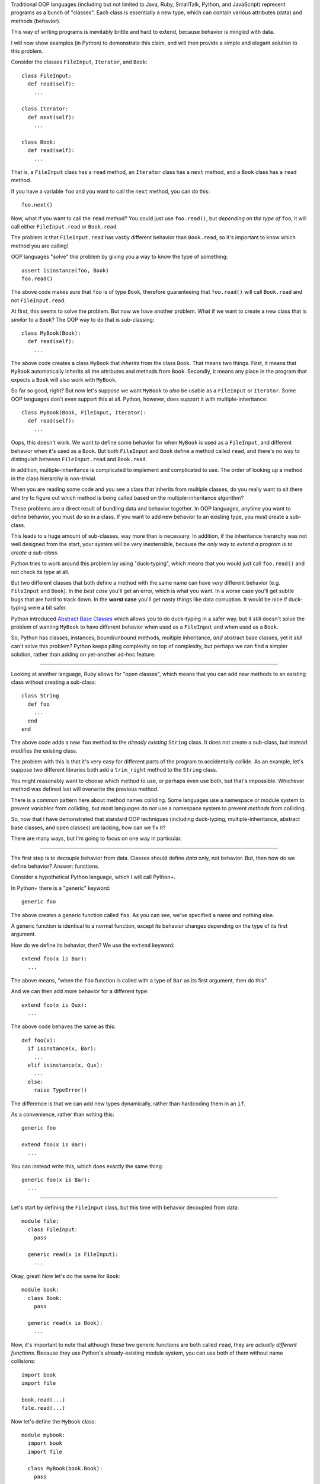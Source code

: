 Traditional OOP languages (including but not limited to Java, Ruby, SmallTalk,
Python, and JavaScript) represent programs as a bunch of "classes". Each class
is essentially a new type, which can contain various attributes (data) and
methods (behavior).

This way of writing programs is inevitably brittle and hard to extend, because
behavior is mingled with data.

I will now show examples (in Python) to demonstrate this claim, and will then
provide a simple and elegant solution to this problem.

Consider the classes ``FileInput``, ``Iterator``, and ``Book``::

  class FileInput:
    def read(self):
      ...

  class Iterator:
    def next(self):
      ...

  class Book:
    def read(self):
      ...

That is, a ``FileInput`` class has a ``read`` method, an ``Iterator`` class
has a ``next`` method, and a ``Book`` class has a ``read`` method.

If you have a variable ``foo`` and you want to call the ``next`` method, you
can do this::

  foo.next()

Now, what if you want to call the ``read`` method? You could just use
``foo.read()``, but *depending on the type of* ``foo``, it will call either
``FileInput.read`` or ``Book.read``.

The problem is that ``FileInput.read`` has vastly different behavior than
``Book.read``, so it's important to know which method you are calling!

OOP languages "solve" this problem by giving you a way to know the type of
something::

  assert isinstance(foo, Book)
  foo.read()

The above code makes sure that ``foo`` is of type ``Book``, therefore
guaranteeing that ``foo.read()`` will call ``Book.read`` and not
``FileInput.read``.

At first, this seems to solve the problem. But now we have another problem.
What if we want to create a new class that is *similar* to a ``Book``?
The OOP way to do that is sub-classing::

  class MyBook(Book):
    def read(self):
      ...

The above code creates a class ``MyBook`` that *inherits* from the class
``Book``. That means two things. First, it means that ``MyBook`` automatically
inherits all the attributes and methods from ``Book``. Secondly, it means any
place in the program that expects a ``Book`` will also work with ``MyBook``.

So far so good, right? But now let's suppose we want ``MyBook`` to *also* be
usable as a ``FileInput`` or ``Iterator``. Some OOP languages don't even
support this at all. Python, however, does support it with
multiple-inheritance::

  class MyBook(Book, FileInput, Iterator):
    def read(self):
      ...

Oops, this doesn't work. We want to define some behavior for when ``MyBook``
is used as a ``FileInput``, and different behavior when it's used as a
``Book``. But both ``FileInput`` and ``Book`` define a method called ``read``,
and there's no way to distinguish between ``FileInput.read`` and
``Book.read``.

In addition, multiple-inheritance is complicated to implement and complicated
to use. The order of looking up a method in the class hierarchy is
non-trivial.

When you are reading some code and you see a class that inherits from multiple
classes, do you really want to sit there and try to figure out which method is
being called based on the multiple-inheritance algorithm?

These problems are a direct result of bundling data and behavior together. In
OOP languages, anytime you want to define behavior, you must do so in a class.
If you want to add new behavior to an existing type, you must create a
sub-class.

This leads to a huge amount of sub-classes, way more than is necessary. In
addition, if the inheritance hierarchy was not well designed from the
start, your system will be very inextensible, because *the only way to
extend a program is to create a sub-class*.

Python tries to work around this problem by using "duck-typing", which means
that you would just call ``foo.read()`` and not check its type at all.

But two different classes that both define a method with the same name can
have *very* different behavior (e.g. ``FileInput`` and ``Book``). In the
*best case* you'll get an error, which is what you want. In a *worse* case
you'll get subtle bugs that are hard to track down. In the **worst case**
you'll get nasty things like data corruption. It would be nice if duck-typing
were a bit safer.

Python introduced `Abstract Base Classes <http://legacy.python.org/dev/peps/pep-3119/>`_
which allows you to do duck-typing in a safer way, but it *still* doesn't
solve the problem of wanting ``MyBook`` to have different behavior when used
as a ``FileInput`` and when used as a ``Book``.

So, Python has classes, instances, bound/unbound methods, multiple
inheritance, *and* abstract base classes, yet it *still* can't solve this
problem? Python keeps piling complexity on top of complexity, but perhaps
we can find a simpler solution, rather than adding on yet-another ad-hoc
feature.

----

Looking at another language, Ruby allows for "open classes", which means that
you can add new methods to an existing class without creating a sub-class::

  class String
    def foo
      ...
    end
  end

The above code adds a new ``foo`` method to the *already existing* ``String``
class. It does not create a sub-class, but instead modifies the existing
class.

The problem with this is that it's very easy for different parts of the
program to accidentally collide. As an example, let's suppose two different
libraries both add a ``trim_right`` method to the ``String`` class.

You might reasonably want to choose which method to use, or perhaps even use
both, but that's impossible. Whichever method was defined last will overwrite
the previous method.

There is a common pattern here about method names colliding. Some languages
use a namespace or module system to prevent *variables* from colliding, but
most languages do *not* use a namespace system to prevent *methods* from
colliding.

So, now that I have demonstrated that standard OOP techniques (including
duck-typing, multiple-inheritance, abstract base classes, and open classes)
are lacking, how can we fix it?

There are many ways, but I'm going to focus on one way in particular.

----

The first step is to decouple behavior from data. Classes should define *data*
only, not behavior. But, then how do we define behavior? Answer: functions.

Consider a hypothetical Python language, which I will call Python+.

In Python+ there is a "generic" keyword::

  generic foo

The above creates a generic function called ``foo``. As you can see, we've
specified a name and nothing else.

A generic function is identical to a normal function, except its behavior
changes depending on the type of its first argument.

How do we define its behavior, then? We use the ``extend`` keyword::

  extend foo(x is Bar):
    ...

The above means, "when the ``foo`` function is called with a type of ``Bar``
as its first argument, then do this".

And we can then add more behavior for a different type::

  extend foo(x is Qux):
    ...

The above code behaves the same as this::

  def foo(x):
    if isinstance(x, Bar):
      ...
    elif isinstance(x, Qux):
      ...
    else:
      raise TypeError()

The difference is that we can add new types dynamically, rather than
hardcoding them in an ``if``.

As a convenience, rather than writing this::

  generic foo

  extend foo(x is Bar):
    ...

You can instead write this, which does exactly the same thing::

  generic foo(x is Bar):
    ...

----

Let's start by defining the ``FileInput`` class, but this time with behavior
decoupled from data::

  module file:
    class FileInput:
      pass

    generic read(x is FileInput):
      ...

Okay, great! Now let's do the same for ``Book``::

  module book:
    class Book:
      pass

    generic read(x is Book):
      ...

Now, it's important to note that although these two generic functions are both
called ``read``, they are *actually different functions*. Because they use
Python's already-existing module system, you can use both of them without name
collisions::

  import book
  import file

  book.read(...)
  file.read(...)

Now let's define the ``MyBook`` class::

  module mybook:
    import book
    import file

    class MyBook(book.Book):
      pass

    extend book.read(x is MyBook):
      ...

    extend file.read(x is MyBook):
      ...

Notice we did not need to make ``MyBook`` inherit from ``FileInput``: we can
extend existing behavior to work with new types, without inheritance.

And, we've successfully defined different behavior when ``MyBook`` is used as
a book, and when it's used as a file input!

Now, let's suppose later on we define an ``Iterator`` class::

  module iter:
    class Iterator:
      pass

    generic next(x is Iterator):
      ...

And now we want ``MyBook`` to work as an iterator. No problem!

::

  import iter
  import mybook

  extend iter.next(x is mybook.MyBook):
    ...

We just dynamically extended an already-existing class to work with new
behavior! And unlike open classes in Ruby, there is *no name collisions*,
because the generic functions are scoped per module.

This leads to *truly* extensible systems, where new behavior can be added
to existing classes at any time, and new classes can be added at any time
and made to work with existing behavior.

And unlike duck-typing or Ruby's open classes, this is *safe*: if you try to
call ``book.read`` on something that isn't a book, it will throw an error.

In addition, this is *just as fast* as existing Python code, because it uses
the same single-dispatch system.

----

Note: these "generic functions" are essentially multimethods, except they only
dispatch on the type of the first argument. This allows them to be really
really fast.

It is possible to add multiple-dispatch later on, in a backward-compatible
way. But it is tricky to have full multimethods while keeping the speed of
single dispatch. Which is why these generic functions only dispatch on the
first argument.

If you're familiar with Clojure, these "generic functions" are *extremely
similar to* protocols, **except** you can create *individual* generic
functions *without* bundling them together into a protocol.

It is possible to add a protocol/interface/abstract base class layer on top
of generic functions. But it's also possible to just use individual generic
functions, without an explicit protocol/interface. It's up to you, the
language designer.
